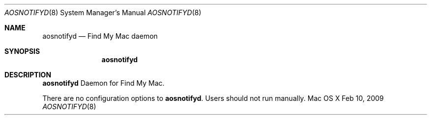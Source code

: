 .\""Copyright (c) 2008-2009 Apple Inc. All Rights Reserved.
.Dd Feb 10, 2009
.Dt AOSNOTIFYD 8
.Os "Mac OS X"
.Sh NAME
.Nm aosnotifyd
.Nd Find My Mac daemon
.Sh SYNOPSIS
.Nm
.Sh DESCRIPTION
.Nm
Daemon for Find My Mac.
.Pp
There are no configuration options to \fBaosnotifyd\fR.  Users should not run manually.
